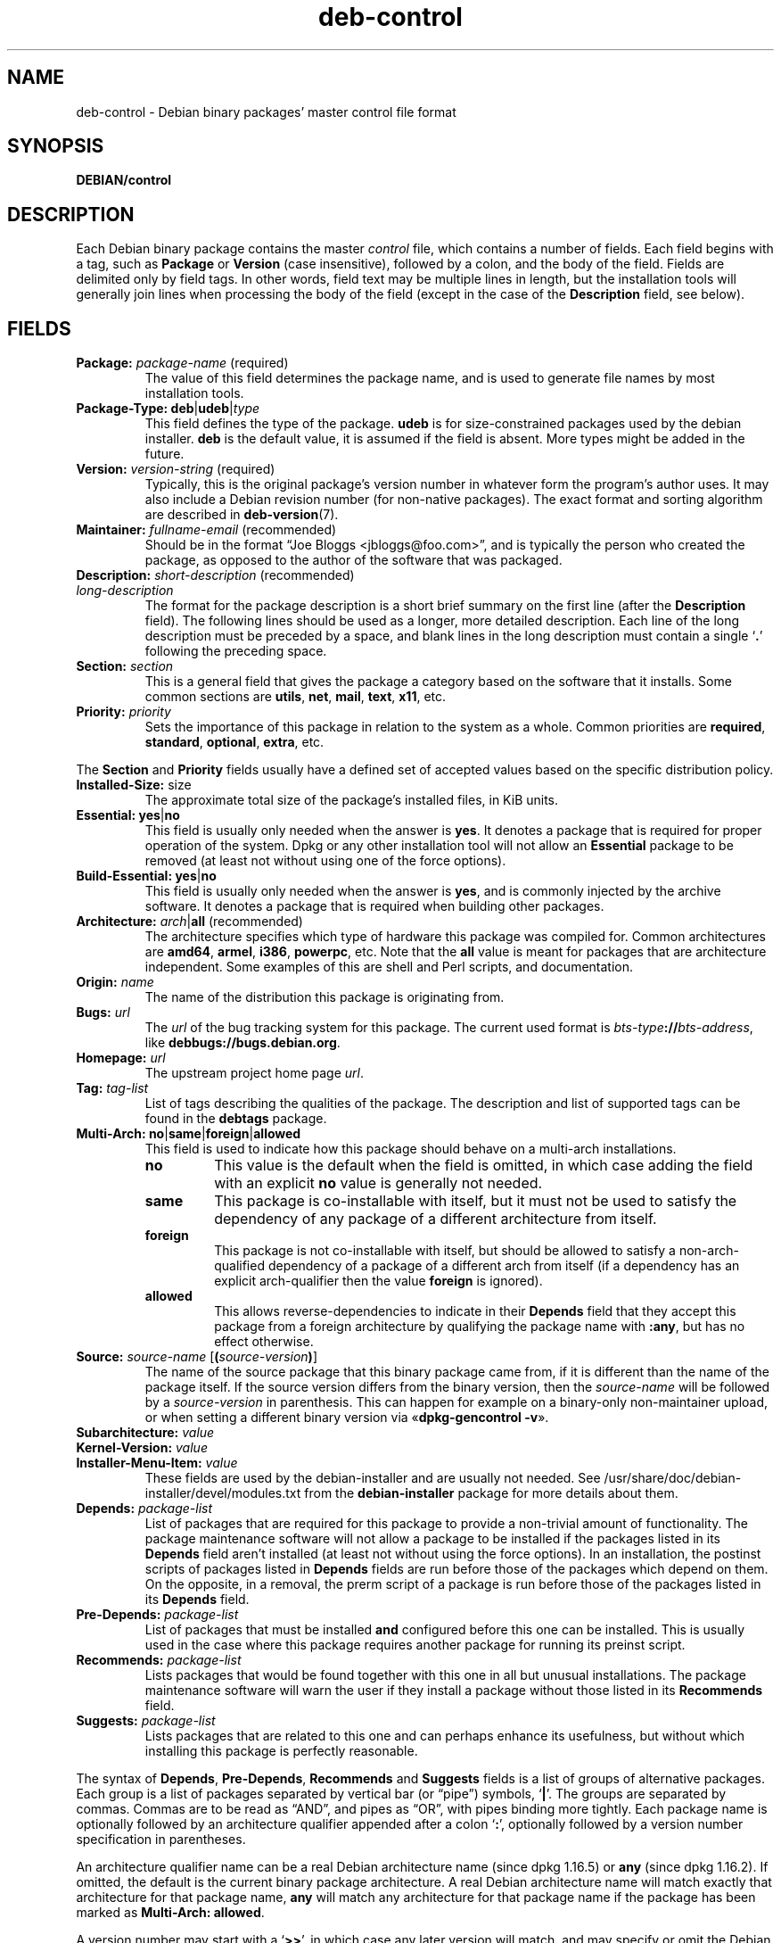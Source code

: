 .\" dpkg manual page - deb-control(5)
.\"
.\" Copyright © 1995 Raul Miller, Ian Jackson, Ian Murdock
.\" Copyright © 1999 Ben Collins <bcollins@debian.org>
.\" Copyright © 2000 Wichert Akkerman <wakkerma@debian.org>
.\" Copyright © 2007-2011, 2013-2015 Guillem Jover <guillem@debian.org>
.\" Copyright © 2008-2012 Raphaël Hertzog <hertzog@debian.org>
.\"
.\" This is free software; you can redistribute it and/or modify
.\" it under the terms of the GNU General Public License as published by
.\" the Free Software Foundation; either version 2 of the License, or
.\" (at your option) any later version.
.\"
.\" This is distributed in the hope that it will be useful,
.\" but WITHOUT ANY WARRANTY; without even the implied warranty of
.\" MERCHANTABILITY or FITNESS FOR A PARTICULAR PURPOSE.  See the
.\" GNU General Public License for more details.
.\"
.\" You should have received a copy of the GNU General Public License
.\" along with this program.  If not, see <https://www.gnu.org/licenses/>.
.
.TH deb\-control 5 "%RELEASE_DATE%" "%VERSION%" "dpkg suite"
.ad l
.nh
.SH NAME
deb\-control \- Debian binary packages' master control file format
.
.SH SYNOPSIS
.B DEBIAN/control
.
.SH DESCRIPTION
Each Debian binary package contains the master \fIcontrol\fP file, which
contains a number of fields.
Each field begins with a tag, such as
.B Package
or
.B Version
(case insensitive), followed by a colon, and the body of the field.
Fields are delimited only by field tags. In other words, field text
may be multiple lines in length, but the installation tools will
generally join lines when processing the body of the field (except
in the case of the
.B Description
field, see below).
.
.SH FIELDS
.TP
.BR Package: " \fIpackage-name\fP (required)"
The value of this field determines the package name, and is used to
generate file names by most installation tools.
.TP
.BR Package\-Type: " \fBdeb\fP|\fBudeb\fP|\fItype\fP"
This field defines the type of the package.
\fBudeb\fP is for size-constrained packages used by the debian installer.
\fBdeb\fP is the default value, it is assumed if the field is absent.
More types might be added in the future.
.TP
.BR Version: " \fIversion-string\fP (required)"
Typically, this is the original package's version number in whatever form
the program's author uses. It may also include a Debian revision number
(for non-native packages). The exact format and sorting algorithm
are described in
.BR deb\-version (7).
.TP
.BR Maintainer: " \fIfullname-email\fP (recommended)"
Should be in the format “Joe Bloggs <jbloggs@foo.com>”, and is typically
the person who created the package, as opposed to the author of the
software that was packaged.
.TP
.BR Description: " \fIshort-description\fP (recommended)"
.TQ
.BI " " "long-description"
.br
The format for the package description is a short brief summary on the
first line (after the \fBDescription\fP field). The following lines should be
used as a longer, more detailed description. Each line of the long description
must be preceded by a space, and blank lines in the long description must
contain a single ‘\fB.\fP’ following the preceding space.
.TP
.BI Section: " section"
This is a general field that gives the package a category based on the
software that it installs.
Some common sections are \fButils\fP, \fBnet\fP, \fBmail\fP, \fBtext\fP,
\fBx11\fP, etc.
.TP
.BI Priority: " priority"
Sets the importance of this package in relation to the system as a whole.
Common priorities are \fBrequired\fP, \fBstandard\fP, \fBoptional\fP,
\fBextra\fP, etc.
.LP
The
.B Section
and
.B Priority
fields usually have a defined set of accepted values based on the specific
distribution policy.
.
.TP
.BR Installed\-Size: " size"
The approximate total size of the package's installed files, in KiB units.
.
.TP
.BR Essential: " \fByes\fP|\fBno\fP"
This field is usually only needed when the answer is \fByes\fP. It denotes
a package that is required for proper operation of the system. Dpkg
or any other installation tool will not allow an
.B Essential
package to be removed (at least not without using one of the force options).
.TP
.BR Build\-Essential: " \fByes\fP|\fBno\fP"
This field is usually only needed when the answer is \fByes\fP, and is
commonly injected by the archive software.
It denotes a package that is required when building other packages.
.TP
.BR Architecture: " \fIarch\fP|\fBall\fP (recommended)"
The architecture specifies which type of hardware this package was compiled
for.
Common architectures are \fBamd64\fP, \fBarmel\fP, \fBi386\fP, \fBpowerpc\fP,
etc.
Note that the
.B all
value is meant for packages that are architecture independent.
Some examples of this are shell and Perl scripts, and documentation.
.TP
.BI Origin: " name"
The name of the distribution this package is originating from.
.TP
.BI Bugs: " url"
The \fIurl\fP of the bug tracking system for this package. The current
used format is \fIbts-type\fP\fB://\fP\fIbts-address\fP, like
\fBdebbugs://bugs.debian.org\fP.
.TP
.BI Homepage: " url"
The upstream project home page \fIurl\fP.
.TP
.BI Tag: " tag-list"
List of tags describing the qualities of the package. The description and
list of supported tags can be found in the \fBdebtags\fP package.
.TP
.BR Multi\-Arch: " \fBno\fP|\fBsame\fP|\fBforeign\fP|\fBallowed\fP"
This field is used to indicate how this package should behave on a multi-arch
installations.
.RS
.TP
.B no
This value is the default when the field is omitted, in which case
adding the field with an explicit \fBno\fP value is generally not needed.
.TP
.B same
This package is co-installable with itself, but it must not be used to
satisfy the dependency of any package of a different architecture from
itself.
.TP
.B foreign
This package is not co-installable with itself, but should be allowed to
satisfy a non-arch-qualified dependency of a package of a different arch
from itself (if a dependency has an explicit arch-qualifier then the
value \fBforeign\fP is ignored).
.TP
.B allowed
This allows reverse-dependencies to indicate in their \fBDepends\fP
field that they accept this package from a foreign architecture by
qualifying the package name with \fB:any\fP, but has no effect otherwise.
.RE
.TP
.BR Source: " \fIsource-name\fP [\fB(\fP\fIsource-version\fP\fB)\fP]"
The name of the source package that this binary package came from, if it is
different than the name of the package itself.
If the source version differs from the binary version, then the
\fIsource-name\fP will be followed by a \fIsource-version\fP in parenthesis.
This can happen for example on a binary-only non-maintainer upload, or when
setting a different binary version via «\fBdpkg\-gencontrol \-v\fP».
.TP
.BI Subarchitecture: " value"
.TQ
.BI Kernel\-Version: " value"
.TQ
.BI Installer\-Menu\-Item: " value"
These fields are used by the debian\-installer and are usually not needed.
See /usr/share/doc/debian\-installer/devel/modules.txt from the
.B debian\-installer
package for more details about them.

.TP
.BI Depends: " package-list"
List of packages that are required for this package to provide a
non-trivial amount of functionality. The package maintenance software
will not allow a package to be installed if the packages listed in its
.B Depends
field aren't installed (at least not without using the force options).
In an installation, the postinst scripts of packages listed in \fBDepends\fP
fields are run before those of the packages which depend on them. On the
opposite, in a removal, the prerm script of a package is run before
those of the packages listed in its \fBDepends\fP field.
.TP
.BI Pre\-Depends: " package-list"
List of packages that must be installed
.B and
configured before this one can be installed. This is usually used in the
case where this package requires another package for running its preinst
script.
.TP
.BI Recommends: " package-list"
Lists packages that would be found together with this one in all but
unusual installations. The package maintenance software will warn the
user if they install a package without those listed in its
.B Recommends
field.
.TP
.BI Suggests: " package-list"
Lists packages that are related to this one and can perhaps enhance
its usefulness, but without which installing this package is perfectly
reasonable.
.LP
The syntax of
.BR Depends ,
.BR Pre\-Depends ,
.B Recommends
and
.B Suggests
fields is a list of groups of alternative packages. Each group is a list
of packages separated by vertical bar (or “pipe”) symbols,
‘\fB|\fP’.
The groups are separated by commas.
Commas are to be read as “AND”, and pipes as “OR”, with pipes
binding more tightly.
Each package name is optionally followed by an architecture qualifier
appended after a colon ‘\fB:\fP’, optionally followed by a version
number specification in parentheses.
.LP
An architecture qualifier name can be a real Debian architecture name
(since dpkg 1.16.5) or \fBany\fP (since dpkg 1.16.2).
If omitted, the default is the current binary package architecture.
A real Debian architecture name will match exactly that architecture for
that package name, \fBany\fP will match any architecture for that package
name if the package has been marked as \fBMulti\-Arch: allowed\fP.
.LP
A version number may start with a ‘\fB>>\fP’, in which case any later
version will match, and may specify or omit the Debian packaging revision
(separated by a hyphen).
Accepted version relationships are ‘\fB>>\fP’ for greater than,
‘\fB<<\fP’ for less than, ‘\fB>=\fP’ for greater than or
equal to, ‘\fB<=\fP’ for less than or equal to, and ‘\fB=\fP’
for equal to.
.TP
.BI Breaks: " package-list"
Lists packages that this one breaks, for example by exposing bugs
when the named packages rely on this one. The package maintenance
software will not allow broken packages to be configured; generally
the resolution is to upgrade the packages named in a
.B Breaks
field.
.TP
.BI Conflicts: " package-list"
Lists packages that conflict with this one, for example by containing
files with the same names. The package maintenance software will not
allow conflicting packages to be installed at the same time. Two
conflicting packages should each include a
.B Conflicts
line mentioning the other.
.TP
.BI Replaces: " package-list"
List of packages files from which this one replaces. This is used for
allowing this package to overwrite the files of another package and
is usually used with the
.B Conflicts
field to force removal of the other package, if this one also has the
same files as the conflicted package.
.LP
The syntax of
.BR Breaks ,
.B Conflicts
and
.B Replaces
is a list of package names, separated by commas (and optional whitespace).
In the
.B Breaks
and
.B Conflicts
fields, the comma should be read as “OR”.
An optional architecture qualifier can also be appended to the package name
with the same syntax as above, but the default is \fBany\fP instead of the
binary package architecture.
An optional version can also be given with the same syntax as above for the
.BR Breaks ,
.B Conflicts
and
.B Replaces
fields.
.
.TP
.BI Enhances: " package-list"
This is a list of packages that this one enhances.
It is similar to \fBSuggests\fP but in the opposite direction.
.TP
.BI Provides: " package-list"
This is a list of virtual packages that this one provides.
Usually this is used in the case of several packages all providing the
same service.
For example, sendmail and exim can serve as a mail server, so they
provide a common package (“mail\-transport\-agent”) on which
other packages can depend.
This will allow sendmail or exim to serve as a valid option to satisfy
the dependency.
This prevents the packages that depend on a mail server from having to
know the package names for all of them, and using ‘\fB|\fP’ to
separate the list.
.LP
The syntax of
.B Provides
is a list of package names, separated by commas (and optional whitespace).
An optional architecture qualifier can also be appended to the package
name with the same syntax as above.
If omitted, the default is the current binary package architecture.
An optional exact (equal to) version can also be given with the same
syntax as above (honored since dpkg 1.17.11).
.
.TP
.BI Built\-Using: " package-list"
This field lists extra source packages that were used during the build of this
binary package.  This is an indication to the archive maintenance software that
these extra source packages must be kept whilst this binary package is
maintained.
This field must be a list of source package names with strict ‘\fB=\fP’
version relationships.  Note that the archive maintenance software is likely to
refuse to accept an upload which declares a
.B Built\-Using
relationship which cannot be satisfied within the archive.
.
.TP
.BI Built\-For\-Profiles: " profile-list (obsolete)"
This field used to specify a whitespace separated list of build profiles that
this binary packages was built with (since dpkg 1.17.2 until 1.18.18).
The information previously found in this field can now be found in the
\fB.buildinfo\fP file, which supersedes it.
.
.TP
.BI Auto\-Built\-Package: " reason-list"
This field specifies a whitespace separated list of reasons why this package
was auto-generated.
Binary packages marked with this field will not appear in the
\fIdebian/control\fP master source control file.
The only currently used reason is \fBdebug\-symbols\fP.
.
.TP
.BI Build\-Ids: " elf-build-id-list"
This field specifies a whitespace separated list of ELF build-ids. These
are unique identifiers for semantically identical ELF objects, for each
of these within the package.
.
The format or the way to compute each build-id is not defined by design.
.
.SH EXAMPLE
.\" .RS
.nf
Package: grep
Essential: yes
Priority: required
Section: base
Maintainer: Wichert Akkerman <wakkerma@debian.org>
Architecture: sparc
Version: 2.4\-1
Pre\-Depends: libc6 (>= 2.0.105)
Provides: rgrep
Conflicts: rgrep
Description: GNU grep, egrep and fgrep.
 The GNU family of grep utilities may be the "fastest grep in the west".
 GNU grep is based on a fast lazy-state deterministic matcher (about
 twice as fast as stock Unix egrep) hybridized with a Boyer-Moore-Gosper
 search for a fixed string that eliminates impossible text from being
 considered by the full regexp matcher without necessarily having to
 look at every character. The result is typically many times faster
 than Unix grep or egrep. (Regular expressions containing backreferencing
 will run more slowly, however).
.fi
.\" .RE
.
.SH BUGS
The \fBBuild\-Ids\fP field uses a rather generic name out of its original
context within an ELF object, which serves a very specific purpose and
executable format.
.
.SH SEE ALSO
.BR deb\-src\-control (5),
.BR deb (5),
.BR deb\-version (7),
.BR debtags (1),
.BR dpkg (1),
.BR dpkg\-deb (1).

